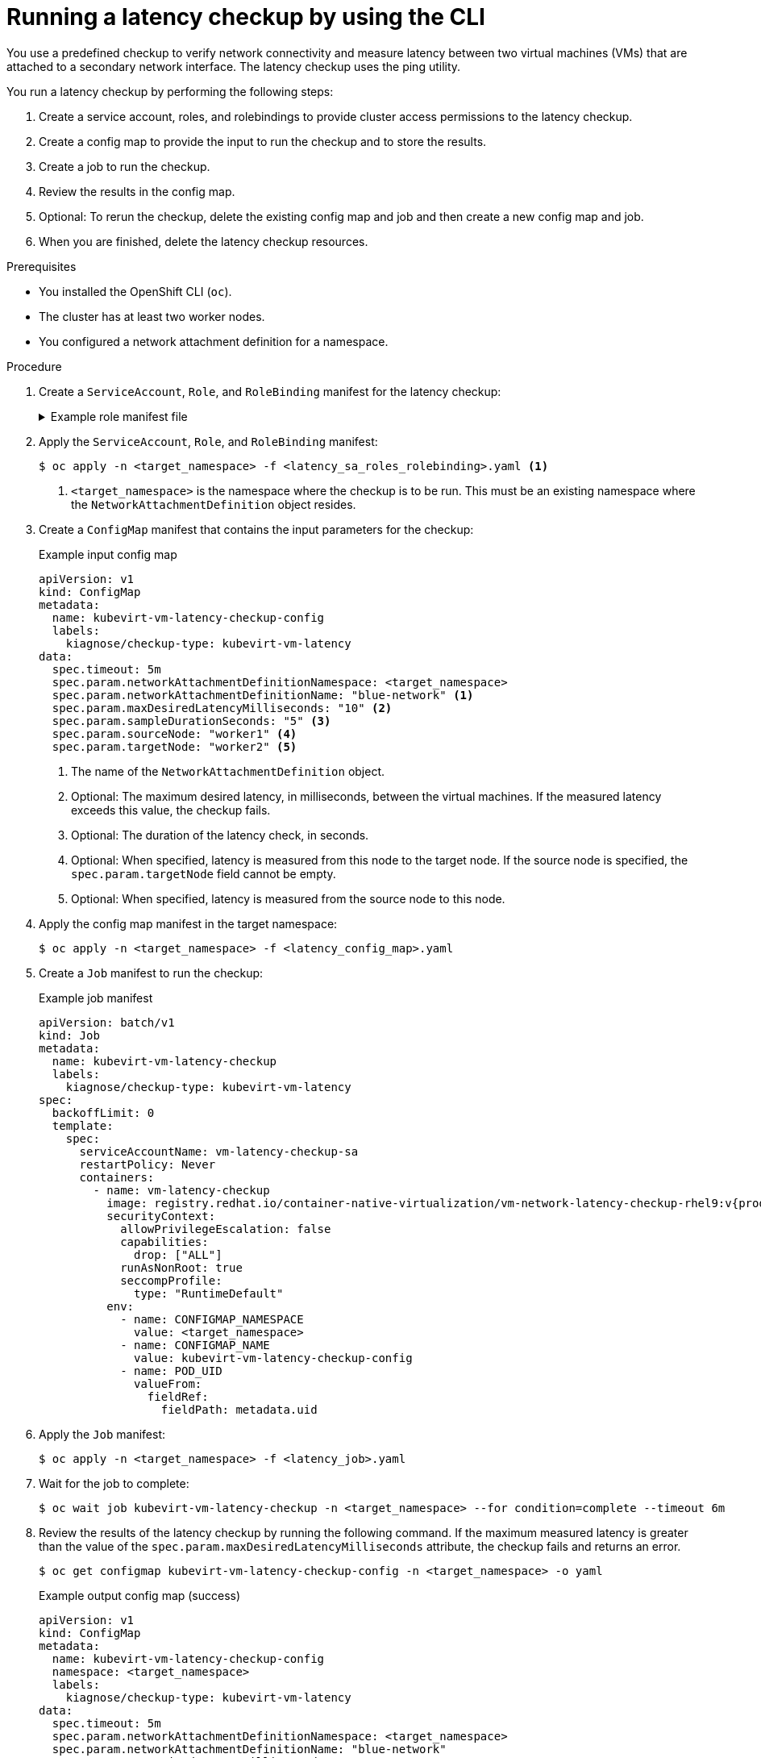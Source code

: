 // Module included in the following assemblies:
//
// * virt/monitoring/virt-running-cluster-checkups.adoc

:_mod-docs-content-type: PROCEDURE
[id="virt-measuring-latency-vm-secondary-network_{context}"]
= Running a latency checkup by using the CLI

You use a predefined checkup to verify network connectivity and measure latency between two virtual machines (VMs) that are attached to a secondary network interface. The latency checkup uses the ping utility.

You run a latency checkup by performing the following steps:

. Create a service account, roles, and rolebindings to provide cluster access permissions to the latency checkup.
. Create a config map to provide the input to run the checkup and to store the results.
. Create a job to run the checkup.
. Review the results in the config map.
. Optional: To rerun the checkup, delete the existing config map and job and then create a new config map and job.
. When you are finished, delete the latency checkup resources.

.Prerequisites

* You installed the OpenShift CLI (`oc`).
* The cluster has at least two worker nodes.
* You configured a network attachment definition for a namespace.

.Procedure

. Create a `ServiceAccount`, `Role`, and `RoleBinding` manifest for the latency checkup:
+
.Example role manifest file
[%collapsible]
====
[source,yaml]
----
---
apiVersion: v1
kind: ServiceAccount
metadata:
  name: vm-latency-checkup-sa
---
apiVersion: rbac.authorization.k8s.io/v1
kind: Role
metadata:
  name: kubevirt-vm-latency-checker
rules:
- apiGroups: ["kubevirt.io"]
  resources: ["virtualmachineinstances"]
  verbs: ["get", "create", "delete"]
- apiGroups: ["subresources.kubevirt.io"]
  resources: ["virtualmachineinstances/console"]
  verbs: ["get"]
- apiGroups: ["k8s.cni.cncf.io"]
  resources: ["network-attachment-definitions"]
  verbs: ["get"]
---
apiVersion: rbac.authorization.k8s.io/v1
kind: RoleBinding
metadata:
  name: kubevirt-vm-latency-checker
subjects:
- kind: ServiceAccount
  name: vm-latency-checkup-sa
roleRef:
  kind: Role
  name: kubevirt-vm-latency-checker
  apiGroup: rbac.authorization.k8s.io
---
apiVersion: rbac.authorization.k8s.io/v1
kind: Role
metadata:
  name: kiagnose-configmap-access
rules:
- apiGroups: [ "" ]
  resources: [ "configmaps" ]
  verbs: ["get", "update"]
---
apiVersion: rbac.authorization.k8s.io/v1
kind: RoleBinding
metadata:
  name: kiagnose-configmap-access
subjects:
- kind: ServiceAccount
  name: vm-latency-checkup-sa
roleRef:
  kind: Role
  name: kiagnose-configmap-access
  apiGroup: rbac.authorization.k8s.io
----
====

. Apply the `ServiceAccount`, `Role`, and `RoleBinding` manifest:
+
[source,terminal]
----
$ oc apply -n <target_namespace> -f <latency_sa_roles_rolebinding>.yaml <1>
----
<1> `<target_namespace>` is the namespace where the checkup is to be run. This must be an existing namespace where the `NetworkAttachmentDefinition` object resides.

. Create a `ConfigMap` manifest that contains the input parameters for the checkup:
+
.Example input config map
[source,yaml]
----
apiVersion: v1
kind: ConfigMap
metadata:
  name: kubevirt-vm-latency-checkup-config
  labels:
    kiagnose/checkup-type: kubevirt-vm-latency
data:
  spec.timeout: 5m
  spec.param.networkAttachmentDefinitionNamespace: <target_namespace>
  spec.param.networkAttachmentDefinitionName: "blue-network" <1>
  spec.param.maxDesiredLatencyMilliseconds: "10" <2>
  spec.param.sampleDurationSeconds: "5" <3>
  spec.param.sourceNode: "worker1" <4>
  spec.param.targetNode: "worker2" <5>
----
<1> The name of the `NetworkAttachmentDefinition` object.
<2> Optional: The maximum desired latency, in milliseconds, between the virtual machines. If the measured latency exceeds this value, the checkup fails.
<3> Optional: The duration of the latency check, in seconds.
<4> Optional: When specified, latency is measured from this node to the target node. If the source node is specified, the `spec.param.targetNode` field cannot be empty.
<5> Optional: When specified, latency is measured from the source node to this node.

. Apply the config map manifest in the target namespace:
+
[source,terminal]
----
$ oc apply -n <target_namespace> -f <latency_config_map>.yaml
----

. Create a `Job` manifest to run the checkup:
+
.Example job manifest
[source,yaml,subs="attributes+"]
----
apiVersion: batch/v1
kind: Job
metadata:
  name: kubevirt-vm-latency-checkup
  labels:
    kiagnose/checkup-type: kubevirt-vm-latency
spec:
  backoffLimit: 0
  template:
    spec:
      serviceAccountName: vm-latency-checkup-sa
      restartPolicy: Never
      containers:
        - name: vm-latency-checkup
          image: registry.redhat.io/container-native-virtualization/vm-network-latency-checkup-rhel9:v{product-version}.0
          securityContext:
            allowPrivilegeEscalation: false
            capabilities:
              drop: ["ALL"]
            runAsNonRoot: true
            seccompProfile:
              type: "RuntimeDefault"
          env:
            - name: CONFIGMAP_NAMESPACE
              value: <target_namespace>
            - name: CONFIGMAP_NAME
              value: kubevirt-vm-latency-checkup-config
            - name: POD_UID
              valueFrom:
                fieldRef:
                  fieldPath: metadata.uid
----

. Apply the `Job` manifest:
+
[source,terminal]
----
$ oc apply -n <target_namespace> -f <latency_job>.yaml
----

. Wait for the job to complete:
+
[source,terminal]
----
$ oc wait job kubevirt-vm-latency-checkup -n <target_namespace> --for condition=complete --timeout 6m
----

. Review the results of the latency checkup by running the following command. If the maximum measured latency is greater than the value of the `spec.param.maxDesiredLatencyMilliseconds` attribute, the checkup fails and returns an error.
+
[source,terminal]
----
$ oc get configmap kubevirt-vm-latency-checkup-config -n <target_namespace> -o yaml
----
+
.Example output config map (success)
[source,yaml]
----
apiVersion: v1
kind: ConfigMap
metadata:
  name: kubevirt-vm-latency-checkup-config
  namespace: <target_namespace>
  labels:
    kiagnose/checkup-type: kubevirt-vm-latency
data:
  spec.timeout: 5m
  spec.param.networkAttachmentDefinitionNamespace: <target_namespace>
  spec.param.networkAttachmentDefinitionName: "blue-network"
  spec.param.maxDesiredLatencyMilliseconds: "10"
  spec.param.sampleDurationSeconds: "5"
  spec.param.sourceNode: "worker1"
  spec.param.targetNode: "worker2"
  status.succeeded: "true"
  status.failureReason: ""
  status.completionTimestamp: "2022-01-01T09:00:00Z"
  status.startTimestamp: "2022-01-01T09:00:07Z"
  status.result.avgLatencyNanoSec: "177000"
  status.result.maxLatencyNanoSec: "244000" <1>
  status.result.measurementDurationSec: "5"
  status.result.minLatencyNanoSec: "135000"
  status.result.sourceNode: "worker1"
  status.result.targetNode: "worker2"
----
<1> The maximum measured latency in nanoseconds.

. Optional: To view the detailed job log in case of checkup failure, use the following command:
+
[source,terminal]
----
$ oc logs job.batch/kubevirt-vm-latency-checkup -n <target_namespace>
----

. Delete the job and config map that you previously created by running the following commands:
+
[source,terminal]
----
$ oc delete job -n <target_namespace> kubevirt-vm-latency-checkup
----
+
[source,terminal]
----
$ oc delete config-map -n <target_namespace> kubevirt-vm-latency-checkup-config
----

. Optional: If you do not plan to run another checkup, delete the roles manifest:
+
[source,terminal]
----
$ oc delete -f <latency_sa_roles_rolebinding>.yaml
----